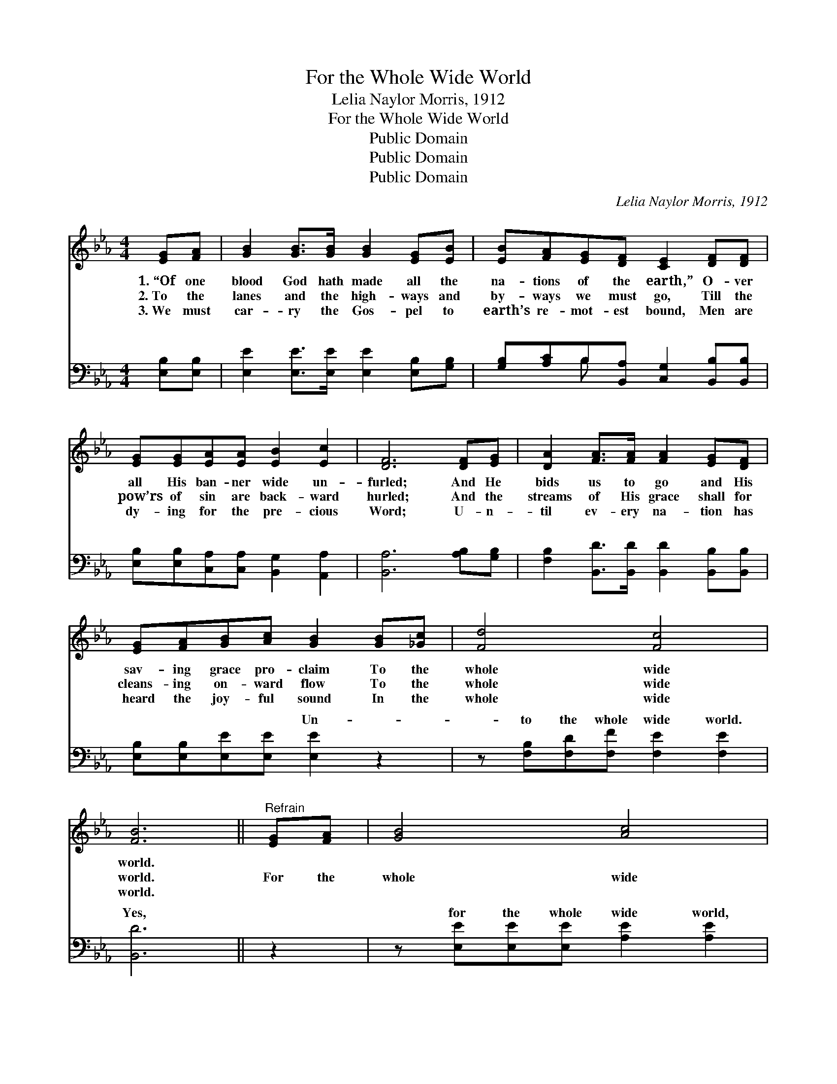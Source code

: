 X:1
T:For the Whole Wide World
T:Lelia Naylor Morris, 1912
T:For the Whole Wide World
T:Public Domain
T:Public Domain
T:Public Domain
C:Lelia Naylor Morris, 1912
Z:Public Domain
%%score ( 1 2 ) ( 3 4 )
L:1/8
M:4/4
K:Eb
V:1 treble 
V:2 treble 
V:3 bass 
V:4 bass 
V:1
 [EG][FA] | [GB]2 [GB]>[GB] [GB]2 [EG][EB] | [EB][FA][EG][DF] [CE]2 [DF][DF] | %3
w: 1.~“Of one|blood God hath made all the|na- tions of the earth,” O- ver|
w: 2.~To the|lanes and the high- ways and|by- ways we must go, Till the|
w: 3.~We must|car- ry the Gos- pel to|earth’s re- mot- est bound, Men are|
 [EG][EG][EA][EA] [EB]2 [Ec]2 | [DF]6 [DF][EG] | [DA]2 [FA]>[FA] [FA]2 [EG][DF] | %6
w: all His ban- ner wide un-|furled; And He|bids us to go and His|
w: pow’rs of sin are back- ward|hurled; And the|streams of His grace shall for|
w: dy- ing for the pre- cious|Word; U- n-|til ev- ery na- tion has|
 [EG][FA][GB][Ac] [GB]2 [GB][_Gc] | [Fd]4 [Fc]4 | [FB]6 ||"^Refrain" [EG][FA] | [GB]4 [Ac]4 | %11
w: sav- ing grace pro- claim To the|whole wide|world.|||
w: cleans- ing on- ward flow To the|whole wide|world.|For the|whole wide|
w: heard the joy- ful sound In the|whole wide|world.|||
 [GB]6 [EG][GB] | [Ge]4 [Ae]4 | [Ge]6 z2 | [Ac]2 [Ae]2 [Ae]2 [Ac]2 | %15
w: ||||
w: world, For the|whole wide|world;|Je- sus dy- ing|
w: ||||
 [GB]>[^F=A] [GB][_Ac] [GB][=FA][EG][GB] | [=Ae]4 [_Af]4!ff! | (G2 A2 [Ge]4) |] %18
w: |||
w: brought a full sal- va- tion For the|whole wide|world. * *|
w: |||
V:2
 x2 | x8 | x8 | x8 | x8 | x8 | x8 | x8 | x6 || x2 | x8 | x8 | x8 | x8 | x8 | x8 | x8 | e4 x4 |] %18
V:3
 [E,B,][E,B,] | [E,E]2 [E,E]>[E,E] [E,E]2 [E,B,][G,B,] | %2
w: ~ ~|~ ~ ~ ~ ~ ~|
 [G,B,][A,C]B,[B,,A,] [C,G,]2 [B,,B,][B,,B,] | [E,B,][E,B,][C,A,][C,A,] [B,,G,]2 [A,,A,]2 | %4
w: ~ ~ ~ ~ ~ ~ ~|~ ~ ~ ~ ~ ~|
 [B,,A,]6 [A,B,][G,B,] | [F,B,]2 [B,,D]>[B,,D] [B,,D]2 [B,,B,][B,,B,] | %6
w: ~ ~ ~|~ ~ ~ ~ ~ ~|
 [E,B,][E,B,][E,E][E,E] [E,E]2 z2 | z [F,B,][F,D][F,F] [F,E]2 [F,E]2 | [B,,D]6 || z2 | %10
w: ~ ~ ~ ~ Un-|to the whole wide world.|Yes,||
 z [E,E][E,E][E,E] [A,E]2 [A,E]2 | [E,E]6 z2 | z [E,B,][E,B,][E,B,] [E,C]2 [E,C]2 | %13
w: for the whole wide world,|Yes,|for the whole wide, whole|
 [E,B,]2 [E,B,]2 [E,E]2 z2 | [F,E]2 [A,C]2 [A,C]2 [A,E]2 | [E,E]>[E,E] [E,E][E,E] [E,E][E,E]B,B, | %16
w: wide world.; ~|~ ~ ~ ~|~ ~ ~ ~ ~ For the whole|
 [F,C]2 [F,C]2 [B,,B,]2 [B,,B,]2 | [E,B,]2 [E,C]2 [E,B,]4 |] %18
w: the whole wide world.||
V:4
 x2 | x8 | x2 B, x5 | x8 | x8 | x8 | x8 | x8 | x6 || x2 | x8 | x8 | x8 | x8 | x8 | x6 B,B, | x8 | %17
w: ||~|||||||||||||wide world,||
 x8 |] %18
w: |


